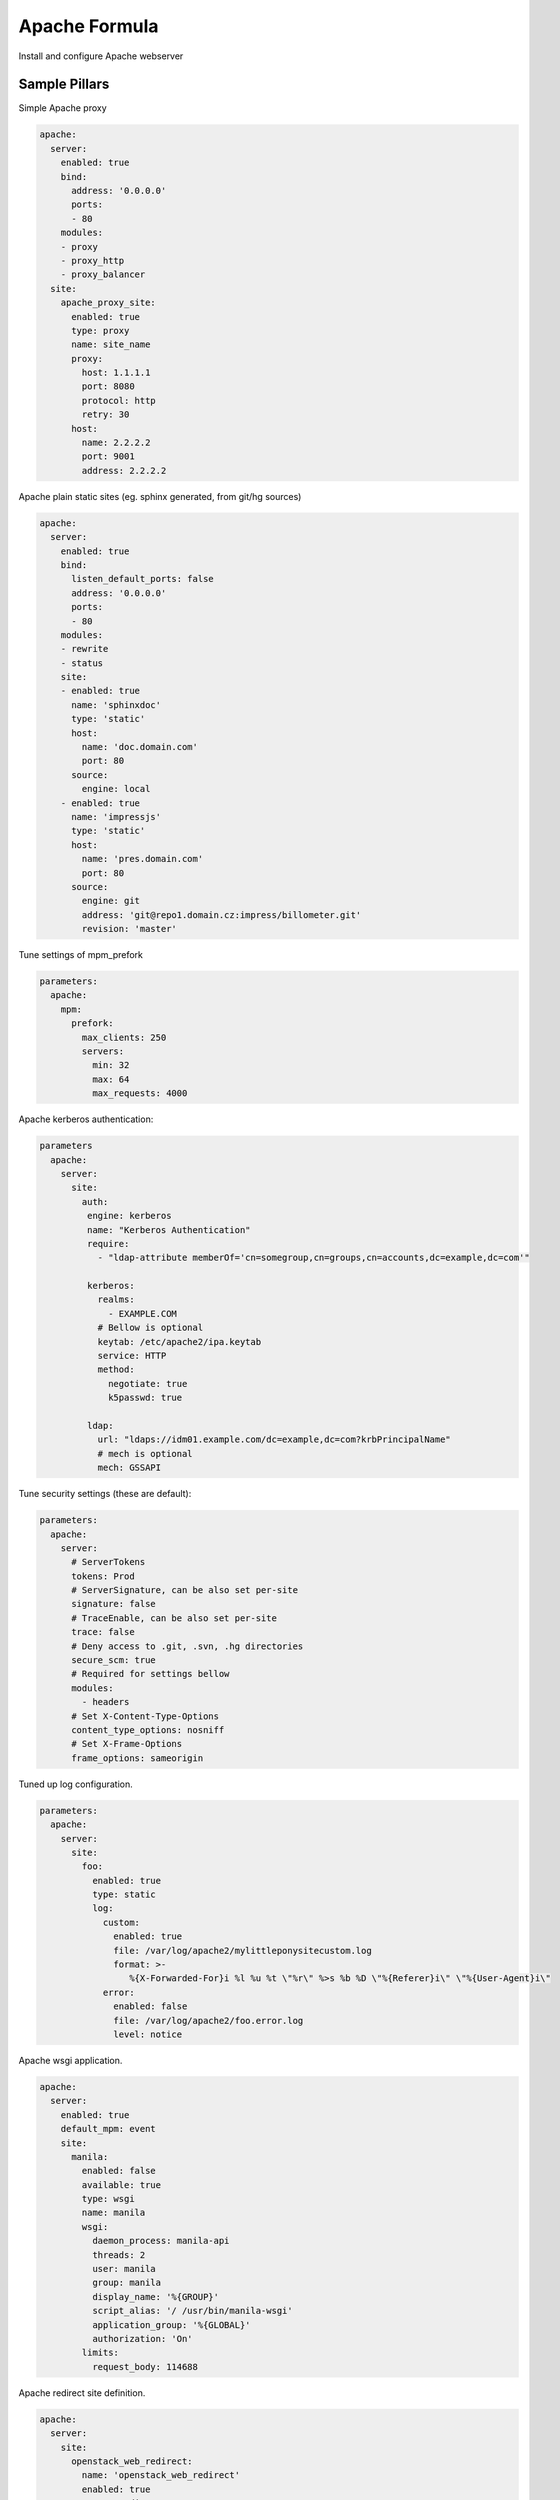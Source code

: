 ==============
Apache Formula
==============

Install and configure Apache webserver

Sample Pillars
==============

Simple Apache proxy

.. code-block:: yaml

    apache:
      server:
        enabled: true
        bind:
          address: '0.0.0.0'
          ports:
          - 80
        modules:
        - proxy
        - proxy_http
        - proxy_balancer
      site:
        apache_proxy_site:
          enabled: true
          type: proxy
          name: site_name
          proxy:
            host: 1.1.1.1
            port: 8080
            protocol: http
            retry: 30
          host:
            name: 2.2.2.2
            port: 9001
            address: 2.2.2.2

Apache plain static sites (eg. sphinx generated, from git/hg sources)

.. code-block:: yaml

    apache:
      server:
        enabled: true
        bind:
          listen_default_ports: false
          address: '0.0.0.0'
          ports:
          - 80
        modules:
        - rewrite
        - status
        site:
        - enabled: true
          name: 'sphinxdoc'
          type: 'static'
          host:
            name: 'doc.domain.com'
            port: 80
          source:
            engine: local
        - enabled: true
          name: 'impressjs'
          type: 'static'
          host:
            name: 'pres.domain.com'
            port: 80
          source:
            engine: git
            address: 'git@repo1.domain.cz:impress/billometer.git'
            revision: 'master'

Tune settings of mpm_prefork

.. code-block:: yaml

    parameters:
      apache:
        mpm:
          prefork:
            max_clients: 250
            servers:
              min: 32
              max: 64
              max_requests: 4000

Apache kerberos authentication:

.. code-block:: yaml

    parameters
      apache:
        server:
          site:
            auth:
             engine: kerberos
             name: "Kerberos Authentication"
             require:
               - "ldap-attribute memberOf='cn=somegroup,cn=groups,cn=accounts,dc=example,dc=com'"

             kerberos:
               realms:
                 - EXAMPLE.COM
               # Bellow is optional
               keytab: /etc/apache2/ipa.keytab
               service: HTTP
               method:
                 negotiate: true
                 k5passwd: true

             ldap:
               url: "ldaps://idm01.example.com/dc=example,dc=com?krbPrincipalName"
               # mech is optional
               mech: GSSAPI

Tune security settings (these are default):

.. code-block:: yaml

    parameters:
      apache:
        server:
          # ServerTokens
          tokens: Prod
          # ServerSignature, can be also set per-site
          signature: false
          # TraceEnable, can be also set per-site
          trace: false
          # Deny access to .git, .svn, .hg directories
          secure_scm: true
          # Required for settings bellow
          modules:
            - headers
          # Set X-Content-Type-Options
          content_type_options: nosniff
          # Set X-Frame-Options
          frame_options: sameorigin

Tuned up log configuration.

.. code-block:: yaml

    parameters:
      apache:
        server:
          site:
            foo:
              enabled: true
              type: static
              log:
                custom:
                  enabled: true
                  file: /var/log/apache2/mylittleponysitecustom.log
                  format: >-
                     %{X-Forwarded-For}i %l %u %t \"%r\" %>s %b %D \"%{Referer}i\" \"%{User-Agent}i\"
                error:
                  enabled: false
                  file: /var/log/apache2/foo.error.log
                  level: notice

Apache wsgi application.

.. code-block:: yaml

    apache:
      server:
        enabled: true
        default_mpm: event
        site:
          manila:
            enabled: false
            available: true
            type: wsgi
            name: manila
            wsgi:
              daemon_process: manila-api
              threads: 2
              user: manila
              group: manila
              display_name: '%{GROUP}'
              script_alias: '/ /usr/bin/manila-wsgi'
              application_group: '%{GLOBAL}'
              authorization: 'On'
            limits:
              request_body: 114688

Apache redirect site definition.

.. code-block:: yaml

    apache:
      server:
        site:
          openstack_web_redirect:
            name: 'openstack_web_redirect'
            enabled: true
            type: 'redirect'
            root: '/var/www/httproot'
            host:
              address: ${_param:apache_horizon_api_address}
              name: ${_param:apache_horizon_api_host}
              port: 80
            redirect_mode: rewrite
            target_url: 'https://%{SERVER_NAME}'
            listen_address: '0.0.0.0'

Apache ssl cipher management

.. code-block:: yaml

    parameters:
      apache:
        server:
          enabled: true
          site:
            example:
              enabled: true
              ssl:
                enabled: true
                mode: secure
                ...

.. code-block:: yaml

    parameters:
      apache:
        server:
          enabled: true
          site:
            example:
              enabled: true
              ssl:
                enabled: true
                mode: normal
                ...

.. code-block:: yaml

    parameters:
      apache:
        server:
          enabled: true
          site:
            example:
              enabled: true
              ssl:
                enabled: true
                mode: strict
                ciphers:
                  ECDHE_RSA_AES256_GCM_SHA384:
                    name: 'ECDHE-RSA-AES256-GCM-SHA384'
                    enabled: True
                  ECDHE_ECDSA_AES256_GCM_SHA384:
                    name: 'ECDHE-ECDSA-AES256-GCM-SHA384'
                    enabled: True
                protocols:
                  TLS1:
                    name: 'TLSv1'
                    enabled: True
                  TLS1_1:
                    name: 'TLSv1.1'
                    enabled: True
                  TLS1_2:
                    name: 'TLSv1.2'
                    enabled: False
                prefer_server_ciphers: 'on'
                ...

Advanced SSL configuration, more information about SSL options can be found
at https://httpd.apache.org/docs/2.4/mod/mod_ssl.html
!Please note that if mode = 'secure' or mode = 'normal' and 'ciphers' or 'protocols' are set - they should have
type "string", if mode = 'manual', their type should be "dict" (like shown below)

SSL settings on SITE level:

.. code-block:: yaml

    parameters:
      apache:
        server:
          enabled: true
          site:
            example:
              enabled: true
              ssl:
                enabled: true
                engine: salt
                authority: "${_param:salt_minion_ca_authority}"
                key_file: "/etc/ssl/private/internal_proxy.key"
                cert_file: "/etc/ssl/certs/internal_proxy.crt"
                chain_file: "/etc/ssl/certs/internal_proxy-with-chain.crt"
                mode: 'strict'
                session_timeout: '300'
                protocols:
                  TLS1:
                    name: 'TLSv1'
                    enabled: True
                  TLS1_1:
                    name: 'TLSv1.1'
                    enabled: True
                  TLS1_2:
                    name: 'TLSv1.2'
                    enabled: False
                ciphers:
                  ECDHE_RSA_AES256_GCM_SHA384:
                    name: 'ECDHE-RSA-AES256-GCM-SHA384'
                    enabled: True
                  ECDHE_ECDSA_AES256_GCM_SHA384:
                    name: 'ECDHE-ECDSA-AES256-GCM-SHA384'
                    enabled: True
                prefer_server_ciphers: "off"
                dhparam:
                  enabled: True
                  numbits: 2048
                ecdh_curve:
                  secp384r1:
                    name: 'secp384r1'
                    enabled: False
                secp521r1:
                    name: 'secp521r1'
                    enabled: True
                ticket_key:
                  enabled: True
                  numbytes: 48
                session_tickets: 'on'
                stapling: 'off'
                crl:
                  file: '/etc/ssl/crl/crl.pem'
                  path: '/etc/ssl/crl'
                  value: 'chain'
                  enabled: False
                verify_client: 'none'
                client_certificate:
                  file: '/etc/ssl/client_cert.pem'
                  enabled: False
                compression: 'off'
                ssl_engine: 'on'
                insecure_renegotiation: 'off'
                ocsp:
                  default_responder: 'http://responder.example.com:8888/responder'
                  ocsp_enable: 'off'
                  override_responder: 'off'
                  responder_timeout: '50'
                  max_age: '300'
                  time_skew: '300'
                  nonce: 'on'
                  enabled: True
                conf_cmd:
                  sessionticket:
                    command_name: 'Options'
                    command_value: '-SessionTicket'
                    enabled: True
                  serverpreference:
                    command_name: 'Options'
                    command_value: '-ServerPreference'
                    enabled: False
                ssl_options:
                  fakebasicauth:
                    option: '+FakeBasicAuth'
                    enabled: 'True'
                  strictrequire:
                    option: '-StrictRequire'
                    enabled: True
                proxy:
                  ca_cert_file: '/etc/ssl/client_cert.pem'
                  ca_cert_path: '/etc/ssl/client/'
                  crl:
                    file: '/etc/ssl/crl/crl.pem'
                    path: '/etc/ssl/crl'
                    value: 'chain'
                    enabled: False
                  check_peer_cn: 'off'
                  check_peer_expire: 'off'
                  check_peer_name: 'off'
                  ciphers:
                    ECDHE_RSA_AES256_GCM_SHA384:
                      name: 'ECDHE-RSA-AES256-GCM-SHA384'
                      enabled: True
                    ECDHE_ECDSA_AES256_GCM_SHA384:
                      name: 'ECDHE-ECDSA-AES256-GCM-SHA384'
                      enabled: False
                  ssl_engine: 'on'
                  proxy_chain_file: '/etc/ssl/proxy_chain.pem'
                  proxy_cert_file: '/etc/ssl/proxy.pem'
                  proxy_cert_path: '/etc/ssl/proxy'
                  verify: 'none'
                  verify_depth: '1'
                  srp_unknown_seed: 'secret_string'
                  srp_verifier_file: '/path/to/file.srpv'
                ssl_stapling:
                  error_cache_timeout: '600'
                  fake_try_later: 'off'
                  stapling_responder: 'http://responder.example.com:8888/responder'
                  responder_timeout: '600'
                  response_max_age: '300'
                  response_time_skew: '300'
                  responder_errors: 'off'
                  standard_cache_timeout: '600'
                sniv_host_check: 'off'
                verify_depth: '1'

SSL settings on SERVER level:

.. code-block:: yaml

  apache:
    server:
      ssl:
        enabled: True
        crypto_device: 'rdrand'
        fips: 'off'
        passphrase: 'builtin'
        random_seed:
          seed1:
            context: 'startup'
            source: 'file:/dev/urandom 256'
            enabled: True
          seed2:
            context: 'connect'
            source: 'builtin'
            enabled: True
        session_cache: 'none'
        stapling_cache: 'default'
        ssl_user_name: 'SSL_CLIENT_S_DN_CN'


Roundcube webmail, postfixadmin and mailman

.. code-block:: yaml

    classes:
    - service.apache.server.single
    parameters:
      apache:
        server:
          enabled: true
          modules:
            - cgi
            - php
          site:
            roundcube:
              enabled: true
              type: static
              name: roundcube
              root: /usr/share/roundcube
              locations:
                - uri: /admin
                  path: /usr/share/postfixadmin
                - uri: /mailman
                  path: /usr/lib/cgi-bin/mailman
                  script: true
                - uri: /pipermail
                  path: /var/lib/mailman/archives/public
                - uri: /images/mailman
                  path: /usr/share/images/mailman
              host:
                name: mail.example.com
                aliases:
                  - mail.example.com
                  - lists.example.com
                  - mail01.example.com
                  - mail01

Logrotate settings which allow you to rotate the logs in
a random time in a given time interval. Time in seconds

.. code-block:: yaml

  apache:
    server:
      logrotate:
        start_period: 600
        end_period: 1200

Apache modules management

.. code-block:: yaml

  apache:
    server:
      mods:
        status:
          enabled: True
          status: 'disabled'

Apache server-status management

.. code-block:: yaml

  apache:
    server:
      mods:
        status:
          enabled: True
          status: 'enabled'
          host:
            address: 127.0.0.1
            port: 80
            allow:
              localhost:
                enabled: True
                value: '127.0.0.0/255.0.0.0'
              localhost_ipv6:
                enabled: True
                value: '::1/128'

Apache directories and modules management

.. code-block:: yaml

  apache:
     server:
       enabled: true
       site:
         sitename:
           directories:
             dashboard_static:
               path: /usr/share/openstack-dashboard/static
               order: 'allow,deny'
               allow: 'from all'
               modules:
                 mod_expires.c:
                   ExpiresActive: 'On'
                   ExpiresDefault: '"access 6 month"'
                 mod_deflate.c:
                   SetOutputFilter: 'DEFLATE'
             dashboard_wsgi:
               path: /usr/share/openstack-dashboard/openstack_dashboard/wsgi
               order: 'allow,deny'
               allow: 'from all'

More Information
================

* https://httpd.apache.org/docs/
